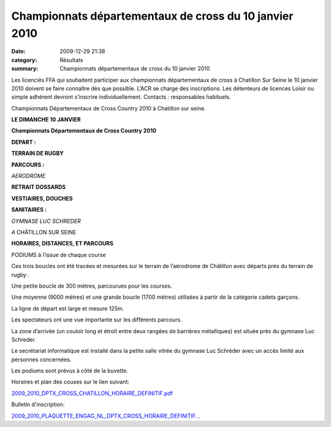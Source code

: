 Championnats départementaux de cross du 10 janvier 2010
=======================================================

:date: 2009-12-29 21:38
:category: Résultats
:summary: Championnats départementaux de cross du 10 janvier 2010

Les licenciés FFA qui souhaitent participer aux championnats départementaux de cross à Chatillon Sur Seine le 10 janvier 2010 doivent se faire connaître dès que possible. L’ACR se charge des inscriptions. Les détenteurs de licences Loisir ou simple adhérent devront s’inscrire individuellement. Contacts : responsables habituels.

Championnats Départementaux de Cross Country 2010 à Chatillon sur seine.

**LE DIMANCHE 10 JANVIER**


**Championnats Départementaux de Cross Country 2010**


**DEPART :**


**TERRAIN DE RUGBY**


**PARCOURS :**


*AERODROME*


**RETRAIT DOSSARDS**


**VESTIAIRES, DOUCHES**


**SANITAIRES :**


*GYMNASE LUC SCHREDER*


*A* CHÂTILLON SUR SEINE


**HORAIRES, DISTANCES, ET PARCOURS**



PODIUMS à l’issue de chaque course


Ces trois boucles ont été tracées et mesurées sur le terrain de l’aérodrome de Châtillon avec départs près du terrain de rugby :


Une petite boucle de 300 mètres, parcourues pour les courses.


Une moyenne (9000 mètres) et une grande boucle (1700 mètres) utilisées à partir de la catégorie cadets garçons.


La ligne de départ est large et mesure 125m.


Les spectateurs ont une vue importante sur les différents parcours.


La zone d’arrivée (un couloir long et étroit entre deux rangées de barrières métalliques) est située près du gymnase Luc Schreder.


Le secrétariat informatique est installé dans la petite salle vitrée du gymnase Luc Schréder avec un accès limité aux personnes concernées.


Les podiums sont prévus à côté de la buvette.


Horaires et plan des couses sur le lien suivant:


`2009_2010_DPTX_CROSS_CHATILLON_HORAIRE_DEFINITIF.pdf <http://dumontdavidactalant.hautetfort.com/media/00/01/1169973908.pdf>`_


Bulletin d'inscription:


`2009_2010_PLAQUETTE_ENGAG_NL_DPTX_CROSS_HORAIRE_DEFINITIF... <http://dumontdavidactalant.hautetfort.com/media/02/00/614626689.pdf>`_
